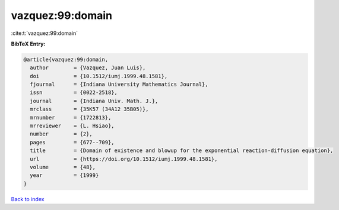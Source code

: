 vazquez:99:domain
=================

:cite:t:`vazquez:99:domain`

**BibTeX Entry:**

.. code-block:: bibtex

   @article{vazquez:99:domain,
     author        = {Vazquez, Juan Luis},
     doi           = {10.1512/iumj.1999.48.1581},
     fjournal      = {Indiana University Mathematics Journal},
     issn          = {0022-2518},
     journal       = {Indiana Univ. Math. J.},
     mrclass       = {35K57 (34A12 35B05)},
     mrnumber      = {1722813},
     mrreviewer    = {L. Hsiao},
     number        = {2},
     pages         = {677--709},
     title         = {Domain of existence and blowup for the exponential reaction-diffusion equation},
     url           = {https://doi.org/10.1512/iumj.1999.48.1581},
     volume        = {48},
     year          = {1999}
   }

`Back to index <../By-Cite-Keys.html>`_
